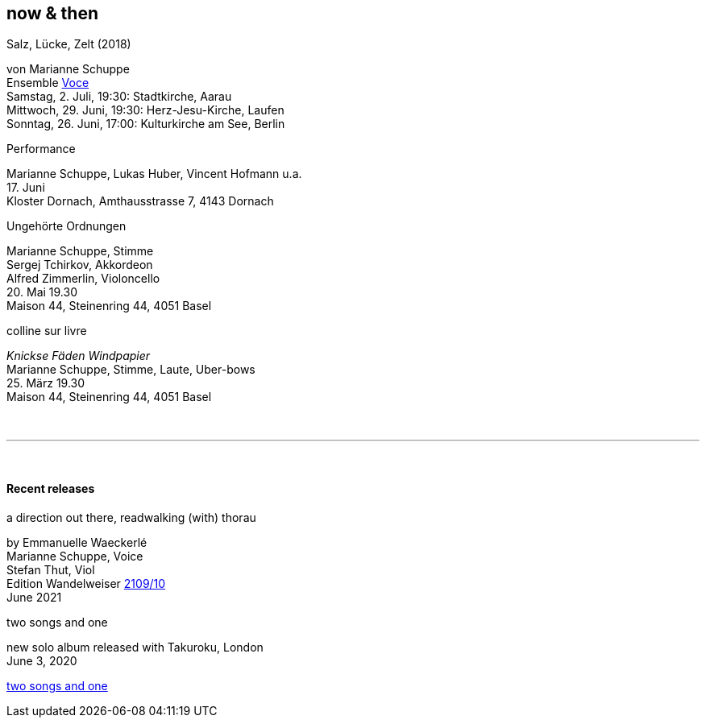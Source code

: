 
== now & then

[%hardbreaks]
.Salz, Lücke, Zelt (2018)
von Marianne Schuppe
Ensemble https://vokalkunst.ch/vokalkunst/termine/[Voce]
Samstag, 2. Juli, 19:30: Stadtkirche, Aarau
Mittwoch, 29. Juni, 19:30: Herz-Jesu-Kirche, Laufen
Sonntag, 26. Juni, 17:00: Kulturkirche am See, Berlin

[%hardbreaks]
.Performance
Marianne Schuppe, Lukas Huber, Vincent Hofmann u.a.
{sp}17. Juni
Kloster Dornach, Amthausstrasse 7, 4143 Dornach

[%hardbreaks]
.Ungehörte Ordnungen
Marianne Schuppe, Stimme
Sergej Tchirkov, Akkordeon
Alfred Zimmerlin, Violoncello
{sp}20. Mai 19.30
Maison 44, Steinenring 44, 4051 Basel

[%hardbreaks]
.colline sur livre
_Knickse Fäden Windpapier_
Marianne Schuppe, Stimme, Laute, Uber-bows
{sp}25. März 19.30
Maison 44, Steinenring 44, 4051 Basel

{sp} +

'''

{sp} +

==== Recent releases


[%hardbreaks]
.a direction out there, readwalking (with) thorau
by Emmanuelle Waeckerlé
Marianne Schuppe, Voice
Stefan Thut, Viol
Edition Wandelweiser https://www.wandelweiser.de/_e-w-records/_ewr-catalogue/ewr2109-10.html[2109/10]
June 2021

[%hardbreaks]
.two songs and one
new solo album released with Takuroku, London
June 3, 2020

https://www.cafeoto.co.uk/shop/marianne-schuppe-two-songs-and-one/[two songs and one]
